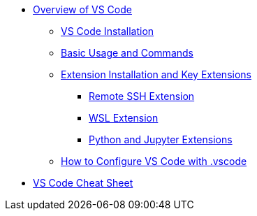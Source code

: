 * xref:index.adoc[Overview of VS Code]
** xref:install.adoc[VS Code Installation]
** xref:basic-usage.adoc[Basic Usage and Commands]
** xref:extemsions.adoc[Extension Installation and Key Extensions]
*** xref:remote-ssh.adoc[Remote SSH Extension]
*** xref:wsl.adoc[WSL Extension]
*** xref:python-jupyter.adoc[Python and Jupyter Extensions]
** xref:configure-vscode.adoc[How to Configure VS Code with .vscode]

* xref:cheatsheet.adoc[VS Code Cheat Sheet]